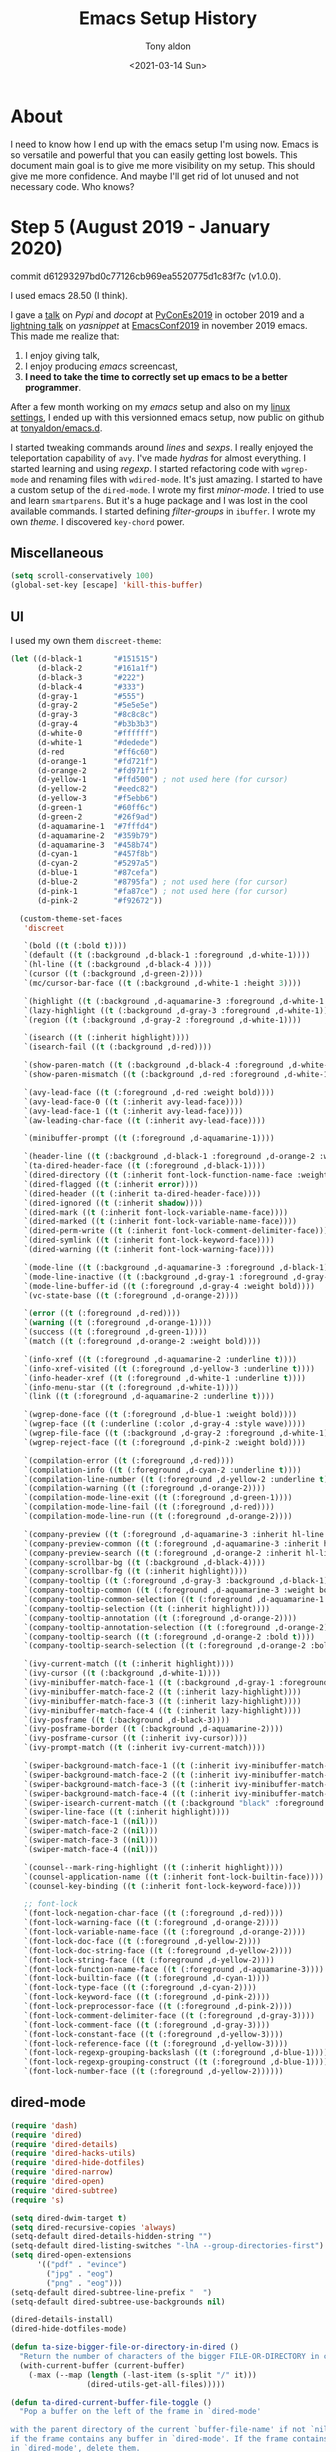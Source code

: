 #+TITLE: Emacs Setup History
#+AUTHOR: Tony aldon
#+DATE: <2021-03-14 Sun>

* About
I need to know how I end up with the emacs setup I'm using now.  Emacs
is so versatile and powerful that you can easily getting lost bowels.  This
document main goal is to give me more visibility on my setup.  This
should give me more confidence.  And maybe I'll get rid of lot unused
and not necessary code.  Who knows?
* Step 5 (August 2019 - January 2020)
commit d61293297bd0c77126cb969ea5520775d1c83f7c (v1.0.0).

I used emacs 28.50 (I think).

I gave a [[https://www.youtube.com/watch?v=utrTqWB_ncU][talk]] on /Pypi/ and /docopt/ at [[https://2019.es.pycon.org/][PyConEs2019]] in october 2019
and a [[https://www.youtube.com/watch?v=YDuqSwyZvlY][lightning talk]] on /yasnippet/ at [[https://emacsconf.org/2019/][EmacsConf2019]] in november 2019
emacs.  This made me realize that:
1. I enjoy giving talk,
2. I enjoy producing /emacs/ screencast,
3. *I need to take the time to correctly set up emacs to be a better
   programmer*.

After a few month working on my /emacs/ setup and also on my
[[https://github.com/tonyaldon/settings][linux settings]], I ended up with this versionned emacs setup, now
public on github at [[https://github.com/tonyaldon/emacs.d][tonyaldon/emacs.d]].

I started tweaking commands around /lines/ and /sexps/.  I really
enjoyed the teleportation capability of ~avy~.  I've made /hydras/
for almost everything.  I started learning and using /regexp/.  I
started refactoring code with ~wgrep-mode~ and renaming files with
~wdired-mode~.  It's just amazing.  I started to have a custom setup
of the ~dired-mode~.  I wrote my first /minor-mode/.  I tried to use
and learn ~smartparens~.  But it's a huge package and I was lost in
the cool available commands.  I started defining /filter-groups/ in
~ibuffer~.  I wrote my own /theme/.  I discovered ~key-chord~ power.

** Miscellaneous

#+BEGIN_SRC emacs-lisp
(setq scroll-conservatively 100)
(global-set-key [escape] 'kill-this-buffer)
#+END_SRC

** UI
I used my own them ~discreet-theme~:

#+BEGIN_SRC emacs-lisp
(let ((d-black-1       "#151515")
      (d-black-2       "#161a1f")
      (d-black-3       "#222")
      (d-black-4       "#333")
      (d-gray-1        "#555")
      (d-gray-2        "#5e5e5e")
      (d-gray-3        "#8c8c8c")
      (d-gray-4        "#b3b3b3")
      (d-white-0       "#ffffff")
      (d-white-1       "#dedede")
      (d-red           "#ff6c60")
      (d-orange-1      "#fd721f")
      (d-orange-2      "#fd971f")
      (d-yellow-1      "#ffd500") ; not used here (for cursor)
      (d-yellow-2      "#eedc82")
      (d-yellow-3      "#f5ebb6")
      (d-green-1       "#60ff6c")
      (d-green-2       "#26f9ad")
      (d-aquamarine-1  "#7fffd4")
      (d-aquamarine-2  "#359b79")
      (d-aquamarine-3  "#458b74")
      (d-cyan-1        "#457f8b")
      (d-cyan-2        "#5297a5")
      (d-blue-1        "#87cefa")
      (d-blue-2        "#8795fa") ; not used here (for cursor)
      (d-pink-1        "#fa87ce") ; not used here (for cursor)
      (d-pink-2        "#f92672"))

  (custom-theme-set-faces
   'discreet

   `(bold ((t (:bold t))))
   `(default ((t (:background ,d-black-1 :foreground ,d-white-1))))
   `(hl-line ((t (:background ,d-black-4 ))))
   `(cursor ((t (:background ,d-green-2))))
   `(mc/cursor-bar-face ((t (:background ,d-white-1 :height 3))))

   `(highlight ((t (:background ,d-aquamarine-3 :foreground ,d-white-1 :bold t))))
   `(lazy-highlight ((t (:background ,d-gray-3 :foreground ,d-white-1))))
   `(region ((t (:background ,d-gray-2 :foreground ,d-white-1))))

   `(isearch ((t (:inherit highlight))))
   `(isearch-fail ((t (:background ,d-red))))

   `(show-paren-match ((t (:background ,d-black-4 :foreground ,d-white-0 :underline t :weight ultra-bold))))
   `(show-paren-mismatch ((t (:background ,d-red :foreground ,d-white-1 :weight bold))))

   `(avy-lead-face ((t (:foreground ,d-red :weight bold))))
   `(avy-lead-face-0 ((t (:inherit avy-lead-face))))
   `(avy-lead-face-1 ((t (:inherit avy-lead-face))))
   `(aw-leading-char-face ((t (:inherit avy-lead-face))))

   `(minibuffer-prompt ((t (:foreground ,d-aquamarine-1))))

   `(header-line ((t (:background ,d-black-1 :foreground ,d-orange-2 :weight bold))))
   `(ta-dired-header-face ((t (:foreground ,d-black-1))))
   `(dired-directory ((t (:inherit font-lock-function-name-face :weight bold))))
   `(dired-flagged ((t (:inherit error))))
   `(dired-header ((t (:inherit ta-dired-header-face))))
   `(dired-ignored ((t (:inherit shadow))))
   `(dired-mark ((t (:inherit font-lock-variable-name-face))))
   `(dired-marked ((t (:inherit font-lock-variable-name-face))))
   `(dired-perm-write ((t (:inherit font-lock-comment-delimiter-face))))
   `(dired-symlink ((t (:inherit font-lock-keyword-face))))
   `(dired-warning ((t (:inherit font-lock-warning-face))))

   `(mode-line ((t (:background ,d-aquamarine-3 :foreground ,d-black-1))))
   `(mode-line-inactive ((t (:background ,d-gray-1 :foreground ,d-gray-3))))
   `(mode-line-buffer-id ((t (:foreground ,d-gray-4 :weight bold))))
   `(vc-state-base ((t (:foreground ,d-orange-2))))

   `(error ((t (:foreground ,d-red))))
   `(warning ((t (:foreground ,d-orange-1))))
   `(success ((t (:foreground ,d-green-1))))
   `(match ((t (:foreground ,d-orange-2 :weight bold))))

   `(info-xref ((t (:foreground ,d-aquamarine-2 :underline t))))
   `(info-xref-visited ((t (:foreground ,d-yellow-3 :underline t))))
   `(info-header-xref ((t (:foreground ,d-white-1 :underline t))))
   `(info-menu-star ((t (:foreground ,d-white-1))))
   `(link ((t (:foreground ,d-aquamarine-2 :underline t))))

   `(wgrep-done-face ((t (:foreground ,d-blue-1 :weight bold))))
   `(wgrep-face ((t (:underline (:color ,d-gray-4 :style wave)))))
   `(wgrep-file-face ((t (:background ,d-gray-2 :foreground ,d-white-1))))
   `(wgrep-reject-face ((t (:foreground ,d-pink-2 :weight bold))))

   `(compilation-error ((t (:foreground ,d-red))))
   `(compilation-info ((t (:foreground ,d-cyan-2 :underline t))))
   `(compilation-line-number ((t (:foreground ,d-yellow-2 :underline t))))
   `(compilation-warning ((t (:foreground ,d-orange-2))))
   `(compilation-mode-line-exit ((t (:foreground ,d-green-1))))
   `(compilation-mode-line-fail ((t (:foreground ,d-red))))
   `(compilation-mode-line-run ((t (:foreground ,d-orange-2))))

   `(company-preview ((t (:foreground ,d-aquamarine-3 :inherit hl-line :bold t))))
   `(company-preview-common ((t (:foreground ,d-aquamarine-3 :inherit hl-line :bold t))))
   `(company-preview-search ((t (:foreground ,d-orange-2 :inherit hl-line :bold t))))
   `(company-scrollbar-bg ((t (:background ,d-black-4))))
   `(company-scrollbar-fg ((t (:inherit highlight))))
   `(company-tooltip ((t (:foreground ,d-gray-3 :background ,d-black-1))))
   `(company-tooltip-common ((t (:foreground ,d-aquamarine-3 :weight bold))))
   `(company-tooltip-common-selection ((t (:foreground ,d-aquamarine-1 :weight bold))))
   `(company-tooltip-selection ((t (:inherit highlight))))
   `(company-tooltip-annotation ((t (:foreground ,d-orange-2))))
   `(company-tooltip-annotation-selection ((t (:foreground ,d-orange-2))))
   `(company-tooltip-search ((t (:foreground ,d-orange-2 :bold t))))
   `(company-tooltip-search-selection ((t (:foreground ,d-orange-2 :bold t))))

   `(ivy-current-match ((t (:inherit highlight))))
   `(ivy-cursor ((t (:background ,d-white-1))))
   `(ivy-minibuffer-match-face-1 ((t (:background ,d-gray-1 :foreground ,d-white-1))))
   `(ivy-minibuffer-match-face-2 ((t (:inherit lazy-highlight))))
   `(ivy-minibuffer-match-face-3 ((t (:inherit lazy-highlight))))
   `(ivy-minibuffer-match-face-4 ((t (:inherit lazy-highlight))))
   `(ivy-posframe ((t (:background ,d-black-3))))
   `(ivy-posframe-border ((t (:background ,d-aquamarine-2))))
   `(ivy-posframe-cursor ((t (:inherit ivy-cursor))))
   `(ivy-prompt-match ((t (:inherit ivy-current-match))))

   `(swiper-background-match-face-1 ((t (:inherit ivy-minibuffer-match-face-1))))
   `(swiper-background-match-face-2 ((t (:inherit ivy-minibuffer-match-face-2))))
   `(swiper-background-match-face-3 ((t (:inherit ivy-minibuffer-match-face-3))))
   `(swiper-background-match-face-4 ((t (:inherit ivy-minibuffer-match-face-4))))
   `(swiper-isearch-current-match ((t (:background "black" :foreground "white"))))
   `(swiper-line-face ((t (:inherit highlight))))
   `(swiper-match-face-1 ((nil)))
   `(swiper-match-face-2 ((nil)))
   `(swiper-match-face-3 ((nil)))
   `(swiper-match-face-4 ((nil)))

   `(counsel--mark-ring-highlight ((t (:inherit highlight))))
   `(counsel-application-name ((t (:inherit font-lock-builtin-face))))
   `(counsel-key-binding ((t (:inherit font-lock-keyword-face))))

   ;; font-lock
   `(font-lock-negation-char-face ((t (:foreground ,d-red))))
   `(font-lock-warning-face ((t (:foreground ,d-orange-2))))
   `(font-lock-variable-name-face ((t (:foreground ,d-orange-2))))
   `(font-lock-doc-face ((t (:foreground ,d-yellow-2))))
   `(font-lock-doc-string-face ((t (:foreground ,d-yellow-2))))
   `(font-lock-string-face ((t (:foreground ,d-yellow-2))))
   `(font-lock-function-name-face ((t (:foreground ,d-aquamarine-3))))
   `(font-lock-builtin-face ((t (:foreground ,d-cyan-1))))
   `(font-lock-type-face ((t (:foreground ,d-cyan-2))))
   `(font-lock-keyword-face ((t (:foreground ,d-pink-2))))
   `(font-lock-preprocessor-face ((t (:foreground ,d-pink-2))))
   `(font-lock-comment-delimiter-face ((t (:foreground ,d-gray-3))))
   `(font-lock-comment-face ((t (:foreground ,d-gray-3))))
   `(font-lock-constant-face ((t (:foreground ,d-yellow-3))))
   `(font-lock-reference-face ((t (:foreground ,d-yellow-3))))
   `(font-lock-regexp-grouping-backslash ((t (:foreground ,d-blue-1))))
   `(font-lock-regexp-grouping-construct ((t (:foreground ,d-blue-1))))
   `(font-lock-number-face ((t (:foreground ,d-yellow-2))))))
#+END_SRC

** dired-mode

#+BEGIN_SRC emacs-lisp
(require 'dash)
(require 'dired)
(require 'dired-details)
(require 'dired-hacks-utils)
(require 'dired-hide-dotfiles)
(require 'dired-narrow)
(require 'dired-open)
(require 'dired-subtree)
(require 's)

(setq dired-dwim-target t)
(setq dired-recursive-copies 'always)
(setq-default dired-details-hidden-string "")
(setq-default dired-listing-switches "-lhA --group-directories-first")
(setq dired-open-extensions
      '(("pdf" . "evince")
        ("jpg" . "eog")
        ("png" . "eog")))
(setq-default dired-subtree-line-prefix "  ")
(setq-default dired-subtree-use-backgrounds nil)

(dired-details-install)
(dired-hide-dotfiles-mode)

(defun ta-size-bigger-file-or-directory-in-dired ()
  "Return the number of characters of the bigger FILE-OR-DIRECTORY in current dired buffer."
  (with-current-buffer (current-buffer)
    (-max (--map (length (-last-item (s-split "/" it)))
                 (dired-utils-get-all-files)))))

(defun ta-dired-current-buffer-file-toggle ()
  "Pop a buffer on the left of the frame in `dired-mode'

with the parent directory of the current `buffer-file-name' if not `nil' and
if the frame contains any buffer in `dired-mode'. If the frame contains buffers
in `dired-mode', delete them.
"
  (interactive)
  ;; TODO: - check the case of buffer-file-name is nil
  ;; TODO: - check the case of the is only one buffer in dired-mode
  (setq current-window (car (avy-window-list)))
  (setq window-list (avy-window-list))
  (setq dired-buffer-into-frame-p nil)
  (while window-list
    (select-window (car window-list))
    (if (string-equal major-mode "dired-mode")
        (progn
          (setq dired-buffer-into-frame-p t)
          (delete-window)))
    (setq window-list (cdr window-list)))
  (if dired-buffer-into-frame-p
      nil
    (select-window current-window)
    (delete-other-windows)
    (let ((width (with-current-buffer
                     (dired-noselect (file-name-directory (buffer-file-name)))
                   (ta-size-bigger-file-or-directory-in-dired))))
      (split-window-right (+ 10 width))) ; 10 is arbitrary
    (dired (file-name-directory (buffer-file-name)))))

(define-minor-mode dired-header-line-mode
  "Show only the last two directories of the path to the current
directory that `dired-mode' is displaying."
  :init-value nil :group 'header-line :group 'dired
  (unless (derived-mode-p 'dired-mode)
    (error "You must be in dired-mode to use this command"))
  (if dired-header-line-mode
      (progn
        (setq path-len
              (length (s-split "/" (expand-file-name dired-directory))))
        (setq header-line-directories
              (car (last
                    (s-split-up-to "/"
                                   (expand-file-name dired-directory)
                                   (- path-len 3)))))
        (setq header-line-format (concat "..." header-line-directories)))
    (setq header-line-format  (default-value 'header-line-format))))

(defface ta-dired-header-face
  nil
  "Face for dired header, first line of buffer in `dired-mode'"
  :group 'dired)

(font-lock-add-keywords
 'dired-mode
 '(("\\(^.*:$\\)" . 'ta-dired-header-face)))

(font-lock-add-keywords
 'wdired-mode
 '(("\\(^.*:$\\)" . 'ta-dired-header-face)))

(add-hook 'dired-mode-hook (lambda () (dired-hide-details-mode 1)))
(add-hook 'dired-before-readin-hook 'dired-header-line-mode)

#+END_SRC
** hydra
*** hydra settings

#+BEGIN_SRC emacs-lisp
(setq-default hydra-hint-display-type  'message)
#+END_SRC

*** kmacro

#+BEGIN_SRC emacs-lisp
(defhydra hydra-kmacro
  (:pre (hydra-color-pre)
   :post (hydra-color-post)
   :hint nil)
  ("<next>" hydra-lines/body :color blue)
  ("<prior>" hydra-sp-reshape/body :color blue)
  ("." hydra-sp/body :color blue)
  ("s" kmacro-set-counter :color blue)
  ("r" kmacro-insert-counter)
  ("l" kmacro-end-or-call-macro)
  ("<up>" kmacro-cycle-ring-previous :color blue)
  ("<down>" kmacro-cycle-ring-next :color blue)
  ("n" kmacro-name-last-macro :color blue)
  ("b" kmacro-bind-to-key :color blue)
  ("e" kmacro-edit-macro :color blue)
  ("M--" undo)
  ("q" nil))
#+END_SRC

*** lines

#+BEGIN_SRC emacs-lisp
(defhydra hydra-lines
  (:pre (hydra-color-pre-lines)
   :post (progn (hydra-color-post) (hydra-lines-active))
   :hint nil)
  ("<prior>" hydra-sp-reshape/body :color blue)
  ("." hydra-sp/body :color blue)
  ("j" hydra-org/body :color blue)
  ("m" hydra-scrolling/body :color blue)
  ;; ---
  (";" ta-comment-line)
  ("DEL" delete-backward-char)
  (">" set-mark-command)
  ("t" exchange-point-and-mark)
  ;; action on line(s)
  (":" ta-avy-mark-region)
  ("c" avy-copy-line)
  ("@" avy-kill-whole-line)
  ("C" avy-copy-region)
  ("%" avy-kill-region)
  ("!" flush-lines)
  ("?" keep-lines)
  ;; current line
  ("/" ta-mark-current-line)
  ("k" kill-line)
  ("l" (kill-line 0))
  ("x" ta-kill-whole-line)
  ("w" ta-kill-ring-save-current-line :color blue)
  ("y" ta-copy-current-line-yank-below)
  ("r" join-line)
  ("o" open-line)
  ("'" delete-blank-lines)
  ("," delete-horizontal-space)
  ;; to insert text
  ("u" ta-above-new-indent :color blue)
  ("]" ta-below-new-indent :color blue)
  ("_" ta-add-space :color blue)
  ;; quick motions
  ("n" next-logical-line)
  ("p" previous-logical-line)
  ("f" forward-char)
  ("b" backward-char)
  ("M-f" forward-word)
  ("M-b" backward-word)
  ("M-e" forward-paragraph)
  ("M-a" backward-paragraph)
  ("i" back-to-indentation)
  ("a" move-beginning-of-line)
  ("e" move-end-of-line)
  ;; drag stuff
  ("d" drag-stuff-up)
  ("s" drag-stuff-down)
  ;; clean/undo/nil
  ("g" cleanup-buffer)
  ("M--" undo)
  ("q" nil))
#+END_SRC

*** org-mode
At that time, I didn't know about ~org-speed-commands~.

#+BEGIN_SRC emacs-lisp
(defhydra hydra-org
  (:pre (hydra-color-pre-org)
   :post (hydra-color-post)
   :hint nil)
  ("<prior>" hydra-sp-reshape/body :color blue)
  ("<next>" hydra-lines/body :color blue)
  ("." hydra-sp/body :color blue)
  ("j" hydra-org/body :color blue)
  ("m" hydra-scrolling/body :color blue)
  ;; ---
  ("M-l" org-mark-ring-goto)
  ("c" org-copy-subtree)
  ("k" org-kill-line)
  ("p" outline-previous-visible-heading)
  ("n" outline-next-visible-heading)
  ("b" org-backward-heading-same-level)
  ("f" org-forward-heading-same-level)
  ("Y" outline-up-heading)
  ("u" org-down-element)
  ("y" org-up-element)
  ;; ("c RET" org-insert-heading-after-current)
  ("RET" org-meta-return :color blue)
  ("i" org-ctrl-c-minus)
  ("*" org-ctrl-c-star)
  (">" org-metaright)
  ("<" org-metaleft)
  (")" org-shiftmetaright)
  ("(" org-shiftmetaleft)
  ("<up>" org-shiftmetaup)
  ("<down>" org-shiftmetadown)
  ("d" org-shiftup)
  ("s" org-shiftdown)
  ("^" org-sort)
  ("[" org-narrow-to-subtree)
  ("]" widen)
  ("<tab>" org-cycle)
  ("o" org-open-at-point)
  ("q" nil))
#+END_SRC

*** scrolling

#+BEGIN_SRC emacs-lisp
(defhydra hydra-scrolling
  (:pre (hydra-color-pre-scrolling)
   :post (hydra-color-post)
   :hint nil)
  ("<prior>" hydra-sp-reshape/body :color blue)
  ("<next>" hydra-lines/body :color blue)
  ("." hydra-sp/body :color blue)
  ("j" hydra-org/body :color blue)
  ;; ---
  ("<" beginning-of-buffer)
  (">" end-of-buffer)
  ("<backspace>" scroll-down-command)
  ("SPC" scroll-up-command)
  ("p" ta-scroll-down-line)
  ("n" ta-scroll-up-line)
  ("f" scroll-left)
  ("b" scroll-right)
  ;; ---
  ("u" recenter-top-bottom)
  ("a" move-to-window-line-top-bottom)
  ;; ---
  ("e" scroll-other-window)
  ("i" scroll-other-window-down)
  ("o" ta-scroll-other-window-line)
  ("x" ta-scroll-other-window-down-line)
  ("q" nil))
#+END_SRC

*** smartparens

#+BEGIN_SRC emacs-lisp
(defhydra hydra-sp
  (:pre (hydra-color-pre-sp)
   :post (hydra-color-post)
   :hint nil)
  ("<prior>" hydra-sp-reshape/body :color blue)
  ("<next>" hydra-lines/body :color blue)
  ("j" hydra-org/body :color blue)
  ("m" hydra-scrolling/body :color blue)
  ;; ---
  ("S" smartparens-global-strict-mode :color blue)
  ;; ---
  ("}" set-mark-command)
  ("t" exchange-point-and-mark)
  ("r" join-line)
  ;; ---
  ("k" sp-kill-whole-line)
  ("," sp-kill-sexp)
  ("DEL" sp-backward-kill-sexp)
  ("c" sp-copy-sexp)
  ("@" sp-backward-copy-sexp)
  (";" sp-comment)
  ("N" sp-narrow-to-sexp)
  ;; sp-motion
  (">" sp-beginning-of-next-sexp)
  ("<" sp-beginning-of-previous-sexp)
  ("f" sp-forward-sexp)
  ("b" sp-backward-sexp)
  ("n" sp-next-sexp)
  ("p" sp-previous-sexp)
  ("u" sp-down-sexp)
  ("i" sp-up-sexp)
  ("y" sp-backward-up-sexp)
  ("x" sp-backward-down-sexp)
  ("a" sp-beginning-of-sexp)
  ("e" sp-end-of-sexp)
  ;; to insert text
  ("_" ta-add-space :color blue)
  ;; ---
  ("$" sp-show-enclosing-pair)
  ("{" sp-wrap-curly)
  ("(" sp-wrap-round)
  ("[" sp-wrap-square)
  ("/" sp-rewrap-sexp)
  ("s" sp-swap-enclosing-sexp)
  ;; ---
  ("g" cleanup-buffer)
  ("M--" undo)
  ("q" nil))

(defhydra hydra-sp-reshape
  (:pre (hydra-color-pre-sp-reshape)
   :post (hydra-color-post)
   :hint nil)
  ("<next>" hydra-lines/body :color blue)
  ("." hydra-sp/body :color blue)
  ("j" hydra-org/body :color blue)
  ("m" hydra-scrolling/body :color blue)
  ;; ---
  ("k" sp-kill-whole-line)
  ("," sp-kill-sexp)
  ("DEL" sp-backward-kill-sexp)
  ("c" ta-avy-copy-sexp :color blue)
  ("@" ta-avy-kill-sexp :color blue)
  (";" sp-comment)
  ("N" sp-narrow-to-sexp)
  ;; ---
  ("a" sp-absorb-sexp)
  ("i" sp-change-inner :color blue)
  ("/" sp-change-enclosing :color blue)
  ("e" sp-emit-sexp)
  ;; ---
  ("%" sp-convolute-sexp)
  ;; ---
  ("d" ta-drag-sexp-to-left)
  ("s" ta-drag-sexp-to-right)
  ;; ---
  ("f" sp-forward-slurp-sexp)
  ("b" sp-backward-slurp-sexp)
  (")" sp-forward-barf-sexp)
  ("(" sp-backward-barf-sexp)
  ("p" sp-add-to-previous-sexp)
  ("n" sp-add-to-next-sexp)
  ;; ---
  (":" sp-split-sexp)
  ("'" sp-join-sexp)
  ;; ---
  ("[" sp-splice-sexp-killing-backward)
  ("]" sp-splice-sexp-killing-forward)
  ("u" sp-splice-sexp :color blue)
  ("r" sp-raise-sexp)
  ;; ---
  ("g" cleanup-buffer)
  ("M--" undo)
  ("q" nil))
#+END_SRC

*** toggle write mode

#+BEGIN_SRC emacs-lisp
(defhydra hydra-toggle
  (:pre (hydra-color-pre)
   :post (hydra-color-post)
   :hint nil)
  ("n" ta-toggle-write-mode :color blue)
  ("i" ta-w-abort-changes :color blue)
  ("e" ta-w-exit :color blue)
  ("f" ta-w-finish-edit :color blue)
  ("M--" undo)
  ("q" nil))
#+END_SRC

** External cli
- I used [[https://github.com/flycheck/flycheck][flycheck]] with [[https://www.pylint.org/][pylint]] cli for python syntax checking.
- I used [[https://github.com/company-mode/company-mode][company-mode]] with [[https://github.com/ternjs/tern][tern]] cli javascript analyzer.
** Discarded Packages (in the setup)
I replaced [[https://github.com/winterTTr/ace-jump-mode][ace-jump-mode]] by [[https://github.com/abo-abo/avy][avy]] (I think it was to be consistent with
[[https://github.com/abo-abo/ace-window][ace-window]]).  I replace ~shell~ by ~term~.

| packages/modes  | links         |
|-----------------+---------------|
| ~shell~         | built-in      |
| ~ace-jump-mode~ | [[https://github.com/winterTTr/ace-jump-mode][ace-jump-mode]] |

** New Packages (in the setup)
| packages/modes            | links          |
|---------------------------+----------------|
| ~eldoc-mode~              | built-in       |
| ~term~                    | built-in       |
| ~save-place-mode~         | built-in       |
| ~global-auto-revert-mode~ | built-in       |
| ~eterm-256color~          | [[https://github.com/dieggsy/eterm-256color][eterm-256color]] |
| ~minimap~                 | [[https://github.com/dengste/minimap][minimap]]        |
| ~wgrep~                   | [[https://github.com/mhayashi1120/Emacs-wgrep][wgrep]]          |
| ~moody~                   | [[https://github.com/tarsius/moody][moody]]          |
| ~minions~                 | [[https://github.com/tarsius/minions][minions]]        |
| ~company-tern~            | [[https://github.com/kevinushey/company-tern][company-tern]]   |
| ~anaconda-mode~           | [[https://github.com/pythonic-emacs/anaconda-mode][anaconda-mode]]  |
| ~flycheck~                | [[https://github.com/flycheck/flycheck][flycheck]]       |
| ~ivy-posframe~            | [[https://github.com/tumashu/ivy-posframe][ivy-posframe]]   |
| ~key-chord~               | [[https://github.com/emacsorphanage/key-chord][key-chord]]      |
| ~drag-stuff~              | [[https://github.com/rejeep/drag-stuff.el][drag-stuff]]     |
** New commands (in the setup)
| commands              | packages |
|-----------------------+----------|
| ert                   | built-in |
| eval-defun            | built-in |
| eval-last-sexp        | built-in |
| kill-this-buffer      | built-in |
| narrow-to-defun       | built-in |
| narrow-to-region      | built-in |
| next-buffer           | built-in |
| previous-buffer       | built-in |
| rgrep                 | built-in |
| widen                 | built-in |
| avy-goto-line         | [[https://github.com/abo-abo/avy][avy]]      |
| avy-goto-word-1       | [[https://github.com/abo-abo/avy][avy]]      |
| ivy-occur             | [[https://github.com/abo-abo/swiper][ivy]]      |
| swiper-thing-at-point | [[https://github.com/abo-abo/swiper][ivy]]      |
** Custom commands
*** Marking things

#+BEGIN_SRC emacs-lisp
(defun ta-pop-local-mark-ring ()
  (interactive)
  (set-mark-command t))

(defun ta--point-at-beginnig-sp-sexp-p ()
  "Return non-nil if `point' is at the beginning of a sp-sexp

and :op non empty. See `sp-get-thing'."
  (let ((ok (sp-get-thing)))
    (when ok
      (when (and (eq (point) (sp-get ok :beg))
                 (not (string-empty-p (sp-get ok :op))))
        (point)))))

(defun ta--mark-sexp-at-point ()
  "Mark the `sexp' at point."
  (let ((sexp-beg (beginning-of-thing 'sexp))
        (sexp-end (end-of-thing 'sexp)))
    (goto-char sexp-end)
    (set-mark sexp-end)
    (goto-char sexp-beg)))

(defun ta-mark-sexp-at-point ()
  "Mark the `sexp' at point. See `sexp-at-point' and `sp-mark-sexp'."
  (interactive)
  (if (or (ta--point-at-beginnig-sp-sexp-p)
          (eq (following-char) ?<))
      (sp-mark-sexp)
    (if (eq (preceding-char) ?\")
        (progn
          (sp-backward-sexp)
          (sp-mark-sexp))
      (if (and (memq (following-char) '(32 ?\) ?\] ?\} ?>))
               (looking-back "[[:alnum:]]" 1))
          (backward-char 1))
      (ta--mark-sexp-at-point))))

(defun ta-point-in-string-p (pt)
  "Returns t if PT is in a string"
  (eq 'string (syntax-ppss-context (syntax-ppss pt))))

(defun ta-goto-begining-of-string (pt)
  "Go to begining of the string if PT is inside a string.
Return nil if PT isn't inside a string. See the function `ta-point-in-string-p'"
  (if (ta-point-in-string-p pt)
      (goto-char (nth 8 (syntax-ppss pt)))
    nil))

(defun ta-mark-inside-pairs ()
  "An other way to do `er/mark-inside-pairs' but work for sgml-tag too."
  (interactive)
  (ta-goto-begining-of-string (point))
  (sp-backward-up-sexp)
  (sp-mark-sexp)
  (sp-down-sexp)
  (exchange-point-and-mark)
  (sp-backward-down-sexp)
  (exchange-point-and-mark))
#+END_SRC

*** Miscellaneous

#+BEGIN_SRC emacs-lisp
(defun rename-current-buffer-file ()
  "Renames current buffer and file it is visiting.

see: http://github.com/magnars"
  (interactive)
  (let ((name (buffer-name))
        (filename (buffer-file-name)))
    (if (not (and filename (file-exists-p filename)))
        (error "Buffer '%s' is not visiting a file!" name)
      (let ((new-name (read-file-name "New name: " filename)))
        (if (get-buffer new-name)
            (error "A buffer named '%s' already exists!" new-name)
          (rename-file filename new-name 1)
          (rename-buffer new-name)
          (set-visited-file-name new-name)
          (set-buffer-modified-p nil)
          (message "File '%s' successfully renamed to '%s'"
                   name (file-name-nondirectory new-name)))))))

(defun ta-number-lines-whole-buffer ()
  "Number of lines in the whole buffer.
Printed in the message area"
  (interactive)
  (message "Buffer's number of lines: %s"
           (int-to-string (count-lines (point-min) (point-max)))))

(defun ta-unfill-paragraph ()
  "Transform a paragraph into a single line."
  (interactive)
  (let ((fill-column (point-max)))
    (fill-paragraph nil t)))
#+END_SRC

*** Operation related to lines

#+BEGIN_SRC emacs-lisp
(defun ta-mark-current-line ()
  "Mark the current line."
  (interactive)
  (end-of-line)
  (set-mark (point))
  (beginning-of-line))

(defun ta-copy-current-line-yank-below ()
  "copy current line and yank it to the next line.
Cursor doesn't move."
  (interactive)
  (setq init-point (point))
  (save-excursion
    (beginning-of-line)
    (setq beg-point (point))
    (end-of-line)
    (setq end-point (point))
    (setq line-text (delete-and-extract-region end-point beg-point))
    (insert line-text)
    (newline)
    (insert line-text))
  (goto-char init-point))

(defun ta-kill-ring-save-current-line ()
  "Save the current line as if killed, but don't kill it."
  (interactive)
  (setq init-point (point))
  (save-excursion
    (beginning-of-line)
    (setq beg-point (point))
    (end-of-line)
    (setq end-point (point))
    (copy-region-as-kill beg-point end-point))
  (goto-char init-point))

(defun ta-comment-line ()
  (interactive)
  (save-excursion
    (beginning-of-line)
    (let ((beg (point)))
      (end-of-line)
      (setq end (point))
      (comment-or-uncomment-region beg end))))

(defun ta-above-new-indent ()
  "In the current line, back to indent then split line as `split-line'"
  (interactive)
  (back-to-indentation)
  (split-line))

(defun ta-below-new-indent ()
  "Do `end-of-visual-line' then `newline-and-indent'"
  (interactive)
  (end-of-line)
  (newline-and-indent))

(defun ta-add-space ()
  "Add space at point without moving."
  (interactive)
  (insert " ")
  (goto-char (- (point) 1)))

(defun ta-avy-mark-region (arg)
  "Select two lines and mark the region between them"
  (interactive "P")
  (avy-with avy-kill-ring-save-region
    (let* ((beg (save-selected-window
                  (list (avy--line arg) (selected-window))))
           (end (list (avy--line arg) (selected-window))))
      (cond
       ((not (numberp (car beg)))
        (user-error "Fail to select the beginning of region"))
       ((not (numberp (car end)))
        (user-error "Fail to select the end of region"))
       ((not (equal (cdr beg) (cdr end)))
        (user-error "Selected points are not in the same window"))
       ((< (car beg) (car end))
        (set-mark (car beg))
        (goto-char (car end))
        (end-of-line))
       (t
        (set-mark (car beg))
        (goto-char (car end))
        (exchange-point-and-mark)
        (end-of-line))))))

(defun ta-kill-whole-line ()
  "Kill the whole current line.

Preserve the column position of the cursor."
  (interactive)
  (let ((column-position (current-column)))
    (kill-whole-line)
    (move-to-column column-position)))
#+END_SRC

*** Operation related to sexp

#+BEGIN_SRC emacs-lisp
(defun ta-drag-sexp-to-left ()
  "Drag next sexp to the left of the previous sexp.

Work as I want with `sp-navigate-interactive-always-progress-point'
set to non-nil value."
  (interactive)
  (sp-forward-sexp)
  (sp-backward-sexp)
  (sp-transpose-sexp)
  (sp-backward-sexp 2))

(defun ta-drag-sexp-to-right ()
  "Drag next sexp to the left of the previous sexp.

Work as I want with `sp-navigate-interactive-always-progress-point'
set to non-nil value."
  (interactive)
  (sp-forward-sexp)
  (sp-transpose-sexp)
  (sp-backward-sexp))

(defun ta-avy-copy-sexp ()
  "Copy a selected sexp at the current point"
  (interactive)
  (let ((initial-window (selected-window)))
    (save-excursion
      (call-interactively 'avy-goto-char)
      (sp-copy-sexp))
    (select-window initial-window)
    (yank)))

(defun ta-avy-kill-sexp ()
  "Kill a selected sexp and save it in the kill ring"
  (interactive)
  (let ((initial-window (selected-window)))
    (save-excursion
      (call-interactively 'avy-goto-char)
      (sp-kill-sexp))
    (select-window initial-window)))
#+END_SRC

*** Scrolling

#+BEGIN_SRC emacs-lisp
(defun ta-scroll-down-line ()
  "Scroll down of one line"
  (interactive)
  (scroll-up-line -1))

(defun ta-scroll-up-line ()
  "Scroll up of one line"
  (interactive)
  (scroll-up-line))

(defun ta-scroll-other-window-line ()
  "Scroll up of one line in other window. See `scroll-other-window'"
  (interactive)
  (scroll-other-window 1))

(defun ta-scroll-other-window-down-line ()
  "Scroll up of one line in other window. See `scroll-other-window'"
  (interactive)
  (scroll-other-window-down 1))
#+END_SRC

*** Windows

#+BEGIN_SRC emacs-lisp
(defun ta-drag-window-left ()
  "Drag current window one window to the left."
  (interactive)
  (aw-swap-window (window-in-direction 'left)))

(defun ta-drag-window-right ()
  "Drag current window one window to the right."
  (interactive)
  (aw-swap-window (window-in-direction 'right)))

(defun ta-drag-window-above ()
  "Drag current window one window to the above."
  (interactive)
  (aw-swap-window (window-in-direction 'above)))

(defun ta-drag-window-below ()
  "Drag current window one window to the below."
  (interactive)
  (aw-swap-window (window-in-direction 'below)))

(defun ta-split-window-right ()
  "Chain `split-window-right' and `windmove-right'."
  (interactive)
  (split-window-right)
  (windmove-right))

(defun ta-split-window-down ()
  "Chain `split-window-below' and `windmove-down'."
  (interactive)
  (split-window-below)
  (windmove-down))
#+END_SRC

*** Toggle Write mode

#+BEGIN_SRC emacs-lisp
(defun ta-toggle-write-mode ()
  "Toggle to the Writable variant of the current mode.

Call command `dired-toggle-read-only' if `major-mode' is equal
`dired-mode' and call command `wgrep-change-to-wgrep-mode' if
`major-mode' is equal to `grep-mode'."
  (interactive)
  (cond ((string-equal major-mode "dired-mode")
         (call-interactively 'dired-toggle-read-only))
        ((memq major-mode '(grep-mode ivy-occur-grep-mode))
         (call-interactively 'wgrep-change-to-wgrep-mode))
        (t (message "You have to be in either in `dired-mode' or
`grep-mode' to execute this command"))))

(defun ta-w-abort-changes ()
  "Abort changes and return to the appropiate mode.

Call command `wdired-abort-changes' if `major-mode' is
`wdired-mode' and call command `wgrep-abort-changes' if
`major-mode' is `grep-mode'."
  (interactive)
  (cond ((string-equal major-mode "wdired-mode")
         (call-interactively 'wdired-abort-changes))
        ((memq major-mode '(grep-mode ivy-occur-grep-mode))
         (call-interactively 'wgrep-abort-changes))
        (t (message "You have to be in either in `wdired-mode' or
`grep-mode' to execute this command"))))

(defun ta-w-exit ()
  "Exit writable mode and return to the appropiate mode.

Call command `wdired-exit' if `major-mode' is
`wdired-mode' and call command `wgrep-exit' if
`major-mode' is `grep-mode'."
  (interactive)
  (cond ((string-equal major-mode "wdired-mode")
         (call-interactively 'wdired-exit))
        ((memq major-mode '(grep-mode ivy-occur-grep-mode))
         (call-interactively 'wgrep-exit))
        (t (message "You have to be in either in `wdired-mode' or
`grep-mode' to execute this command"))))

(defun ta-w-finish-edit ()
  "Abort changes and return to the appropiate mode.

Call command `wdired-finish-edit' if `major-mode' is
`wdired-mode' and call command `wgrep-finish-edit' if
`major-mode' is `grep-mode'."
  (interactive)
  (cond ((string-equal major-mode "wdired-mode")
         (call-interactively 'wdired-finish-edit))
        ((memq major-mode '(grep-mode ivy-occur-grep-mode))
         (call-interactively 'wgrep-finish-edit))
        (t (message "You have to be in either in `wdired-mode' or
`grep-mode' to execute this command"))))

(defhydra hydra-toggle
  (:pre (hydra-color-pre)
   :post (hydra-color-post)
   :hint nil)
  ("n" ta-toggle-write-mode :color blue)
  ("i" ta-w-abort-changes :color blue)
  ("e" ta-w-exit :color blue)
  ("f" ta-w-finish-edit :color blue)
  ;; ---
  ("M--" undo)
  ("q" nil))
#+END_SRC

** advices

#+BEGIN_SRC emacs-lisp
(defadvice back-to-indentation (before back-to-indentation-advice activate)
  (if (not mark-active) (push-mark)))

(defadvice move-beginning-of-line (before move-beginning-of-line-advice activate)
  (if (not mark-active) (push-mark)))

(defadvice move-end-of-line (before move-end-of-line-advice activate)
  (if (not mark-active) (push-mark)))

(defadvice hydra-lines/body (before hydra-lines-advice activate)
  (hydra-lines-active))

(defadvice ta-avy-mark-region (after ta-avy-mark-region-advice activate)
  (if hydra-lines-active nil
    (hydra-lines/body)))
#+END_SRC

** Custom minor modes

#+BEGIN_SRC emacs-lisp
(define-minor-mode dired-header-line-mode
  "Show only the last two directories of the path to the current
directory that `dired-mode' is displaying."
  :init-value nil :group 'header-line :group 'dired
  (unless (derived-mode-p 'dired-mode)
    (error "You must be in dired-mode to use this command"))
  (if dired-header-line-mode
      (progn
        (setq path-len
              (length (s-split "/" (expand-file-name dired-directory))))
        (setq header-line-directories
              (car (last
                    (s-split-up-to "/"
                                   (expand-file-name dired-directory)
                                   (- path-len 3)))))
        (setq header-line-format (concat "..." header-line-directories)))
    (setq header-line-format  (default-value 'header-line-format))))
#+END_SRC

** emacs-lisp
To write my own ~emacs~ commands, I started using the following
~variables~, ~functions~, ~macros~ and ~special forms~.
*** variables
- ~fill-column~
- ~major-mode~
- ~mark-active~
- ~this-command~
*** special forms
- ~and~
- ~if~
- ~let*~
- ~or~
- ~progn~
- ~save-excursion~
- ~while~
*** macros
- ~defadvice~
- ~defface~
- ~lambda~
- ~save-selected-window~
- ~unless~
- ~with-current-buffer~
*** functions
**** from [[https://github.com/abo-abo/ace-window][ace-window]]
- ~aw-swap-window~
**** from [[https://github.com/abo-abo/avy][avy]]
- ~avy-kill-ring-save-region~
- ~avy-window-list~
- ~avy-with~
**** from [[https://github.com/magnars/dash.el][dash]]
- ~--map~
- ~-last-item~
- ~-max~
**** from [[https://github.com/Fuco1/dired-hacks#dired-hacks-utils][dired-hacks-utils]]
- ~dired-utils-get-all-files~
**** from [[https://github.com/magnars/s.el][s]]
- ~s-capitalize~
- ~s-collapse-whitespace~
- ~s-concat~
- ~s-dashed-words~
- ~s-downcase~
- ~s-lower-camel-case~
- ~s-snake-case~
- ~s-split~
- ~s-split~
- ~s-titleize~
- ~s-titleize~
- ~s-upcase~
- ~s-upper-camel-case~
- ~s-wrap~
**** from [[https://github.com/Fuco1/smartparens][smartparens]]
- ~sp-backward-down-sexp~
- ~sp-backward-sexp~
- ~sp-backward-up-sexp~
- ~sp-down-sexp~
- ~sp-get-thing~
- ~sp-mark-sexp~
- ~sp-mark-sexp~
- ~sp-mark-sexp~
**** built-in
- ~adaptive-wrap-prefix-mode~
- ~add-hook~
- ~add-to-list~
- ~back-to-indentation~
- ~backward-char~
- ~beginning-of-line~
- ~beginning-of-thing~
- ~boundp~
- ~buffer-file-name~
- ~buffer-name~
- ~buffer-substring~
- ~call-interactively~
- ~comment-or-uncomment-region~
- ~copy-region-as-kill~
- ~count-lines~
- ~current-buffer~
- ~current-column~
- ~deactivate-mark~
- ~delete-and-extract-region~
- ~delete-region~
- ~delete-trailing-whitespace~
- ~describe-function~
- ~describe-variable~
- ~dired-noselect~
- ~end-of-thing~
- ~enlarge-window-horizontally~
- ~eq~
- ~exchange-point-and-mark~
- ~fboundp~
- ~file-exists-p~
- ~file-name-nondirectory~
- ~fill-paragraph~
- ~following-char~
- ~font-lock-add-keywords~
- ~get-buffer~
- ~goto-char~
- ~indent-region~
- ~insert~
- ~int-to-string~
- ~kill-whole-line~
- ~length~
- ~looking-back~
- ~make-local-variable~
- ~make-variable-buffer-local~
- ~memq~
- ~move-to-column~
- ~newline~
- ~newline-and-indent~
- ~nth~
- ~numberp~
- ~org-cycle-internal-global~
- ~plist-get~
- ~point~
- ~preceding-char~
- ~push-mark~
- ~re-search-backward~
- ~re-search-forward~
- ~read-file-name~
- ~read-string~
- ~rename-buffer~
- ~rename-file~
- ~scroll-other-window~
- ~scroll-other-window-down~
- ~scroll-up-line~
- ~scroll-up-line~
- ~select-window~
- ~selected-window~
- ~set~
- ~set-buffer-modified-p~
- ~set-mark~
- ~set-visited-file-name~
- ~split-line~
- ~string-empty-p~
- ~string-equal~
- ~symbol-at-point~
- ~syntax-ppss~
- ~syntax-ppss-context~
- ~untabify~
- ~use-region-p~
- ~window-in-direction~
* Step 4 (Jun 2019)
commit 17f3a62a100eaa3b99938248d942007651038b76 (private repository).

I switched my general completion framework from ~ido~ to ~ivy~.  I
discoverd the ~windmove~ built-in package.

** Miscellaneous

#+BEGIN_SRC emacs-lisp
(winner-mode t)
#+END_SRC

** Completion framework
I used [[https://github.com/abo-abo/swiper][ivy]] as general completion framework and [[https://github.com/company-mode/company-mode][company-mode]] as code
completion.
** hydra
I had an hydra command to deal with windows and another to deal with
multiple-cursors.

*** windows

#+BEGIN_SRC emacs-lisp
(defhydra hydra-window-size ()
  ("b" shrink-window-horizontally "shrink h")
  ("f" enlarge-window-horizontally "enlarge h")
  ("p" enlarge-window "shrink v")
  ("n" shrink-window "enlarge v")
  ("q" nil))

(defhydra hydra-window (:color red)
  "window"
  ("c" ta/modify-ui-writing-code "code")
  ("s" ta/modify-ui-shell-window-below "shell")
  ("b" windmove-left)
  ("f" windmove-right)
  ("p" windmove-up)
  ("n" windmove-down)
  ("r" (lambda ()
         (interactive) (split-window-right) (windmove-right)) "right")
  ("d" (lambda ()
         (interactive) (split-window-below) (windmove-down)) "down")
  ("t" transpose-frame "'" :exit t)
  ("o" delete-other-windows "one" :exit t)
  ("TAB" ace-window "ace")
  ("." ace-delete-window "del")
  ("(" ido-switch-buffer "buf")
  (")" ido-find-files "file")
  ("q" nil "cancel")
  ("u" (progn (winner-undo) (setq this-command 'winner-undo)) "undo")
  ("x" make-frame)
  ("w" hydra-window-size/body :color blue)
  ("i" text-scale-adjust :color blue))
#+END_SRC

*** multiple-cursors

#+BEGIN_SRC emacs-lisp
(defhydra hydra-mutiple-cursors ()
  ("p" mc/mark-previous-like-this)
  ("n" mc/mark-next-like-this)
  ("b" mc/mark-previous-like-this-word)
  ("f" mc/mark-next-like-this-word)
  ("mouse-1" mc/add-cursor-on-click)
  ("t" mc/mark-sgml-tag-pair)
  ("q" nil "quit"))
#+END_SRC

** Discarded Packages (in the setup)
I replaced ~ido~ by [[https://github.com/abo-abo/swiper][ivy]] (I wanted vertical layout for completion).

| packages/modes | links    |
|----------------+----------|
| ~ido~          | built-in |
** New Packages (in the setup)
| packages/modes    | links           |
|-------------------+-----------------|
| ~windmove~        | built-in        |
| ~winner-mode~     | built-in        |
| ~transpose-frame~ | [[https://github.com/emacsorphanage/transpose-frame][transpose-frame]] |
** New commands (in the setup)
| commands                 | packages         |
|--------------------------+------------------|
| ~windmove-left~          | built-in         |
| ~windmove-right~         | built-in         |
| ~windmove-up~            | built-in         |
| ~windmove-down~          | built-in         |
| ~emmet-expand-line~      | [[https://github.com/smihica/emmet-mode][emmet-mode]]       |
| ~emmet-prev-edit-point~  | [[https://github.com/smihica/emmet-mode][emmet-mode]]       |
| ~emmet-next-edit-point~  | [[https://github.com/smihica/emmet-mode][emmet-mode]]       |
| ~swiper~                 | [[https://github.com/abo-abo/swiper][swiper]]           |
| ~mc/add-cursor-on-click~ | [[https://github.com/magnars/multiple-cursors.el][multiple-cursors]] |
| ~er/mark-inside-pairs~   | [[https://github.com/magnars/multiple-cursors.el][multiple-cursors]] |
| ~er/mark-inside-quotes~  | [[https://github.com/magnars/multiple-cursors.el][multiple-cursors]] |
** emacs-lisp
To write my own ~emacs~ commands, I started using the following
~variables~, ~functions~, ~macros~ and ~special forms~.
*** special forms
- ~progn~
*** functions
- ~define-key~
- ~eval-after-load~
- ~global-set-key~
- ~kbd~
* Step 3 (April 2019 - May 2019)
commit f620c12e73629412dfa06623b5b9c318515bc9b8 (private repository).

I used ~emacs 24.5~.

So far I've been using default bindings for almost any commands and
speficically for movements ~C-b~, ~C-f~, ~C-p~, ~C-n~, ~C-a~, ~C-e~.
But at this moment, it started *hurting me*.  I felt pain in the /hands/
and /fingers/.  I found a solution with [[https://github.com/abo-abo/hydra][hydra]].  I defined an ~hydra~
that contain the basic movements.  This alleviated my pain and changed
completly my way of using emacs.

From that moment, I stopped relying on the default key bindings and
always asking myself if I can find betters key bindings.  It leads to
exotic re-bindings that are not so easy to reconcile with some complete
and complex packages like ~magit~.  But in the long term, it seems to be a
good bet for me.

** Miscellaneous

#+BEGIN_SRC emacs-lisp
(pending-delete-mode t)
(setq-default truncate-lines t)
#+END_SRC

** Completion framework
I used ~ido~ as general completion framework and [[https://github.com/company-mode/company-mode][company-mode]] as code
completion.
** hydra
I had an hydra command for basic movements and another for sexp
operations.

I started using different cursor colors according to the /emacs
operation/ I perform.  This gives me an quick insight of the commands
I can perform without having to search the information neither in the
~mode-line~ nor in the ~echo-area~.

#+BEGIN_SRC emacs-lisp
(defun hydra-basics/pre ()
  (set-cursor-color "#ccc7c7"))

(defun hydra-basics/post ()
  (set-cursor-color "SteelBlue"))

(defhydra hydra-basics (:pre hydra-basics/pre :post hydra-basics/post)
  "emacs basics"
  ("f" forward-char)
  ("b" backward-char)
  ("n" next-line)
  ("p" previous-line)
  ("m" set-mark-command "mark")
  ("a" move-beginning-of-line "beg")
  ("e" move-end-of-line "end")
  ("k" kill-line "kill-line")
  ("cw" kill-region "kill-region")
  ("w" kill-ring-save "kill-ring-save")
  ("y" yank "yank")
  ("RET" newline "return")
  ("DEL" backward-delete-char-untabify "backspace")
  ("q" nil "quit"))

(defhydra hydra-smartparens ()
  "smartparens functions"
  ("f" sp-forward-sexp "forward")
  ("b" sp-backward-sexp "backward")
  ("n" sp-next-sexp "next")
  ("p" sp-previous-sexp "previous")
  (")" sp-up-sexp "up")
  ("(" sp-backward-up-sexp "backward-up")
  ("a" sp-beginning-of-sexp "beginning-of")
  ("e" sp-end-of-sexp "end-of")
  ("]" sp-down-sexp "down")
  ("[" sp-backward-down-sexp "backward-down")
  ("<down>" sp-beginning-of-next-sexp "beginning-of-next")
  ("<up>" sp-beginning-of-previous-sexp "beginning-of-previous")
  ("<right>" sp-end-of-next-sexp "end-of-next")
  ("<left>" sp-end-of-previous-sexp "end-of-previous")
  ("se" sp-splice-sexp "splice")
  ("sb" sp-splice-sexp-killing-backward "splice-killing-backward")
  ("sf" sp-splice-sexp-killing-forward "splice-killing-forward")
  ("r"  sp-raise-sexp "raise")
  ("m" sp-mark-sexp "mark")
  ("i" sp-change-inner "change-inner")
  ("u" sp-change-enclosing "change-enclosing")
  ("k" sp-kill-sexp "kill")
  ("DEL" sp-backward-kill-sexp "backward-kill")
  ("c" sp-copy-sexp "copy")
  ("@" sp-backward-copy-sexp "backward-copy")
  ("h" sp-kill-hybrid-sexp "kill-hybrid")
  ("l" sp-kill-whole-line "kill-whole-line")
  ("q" nil "quit"))
#+END_SRC

** Discarded Packages (in the setup)
I replaced [[https://github.com/auto-complete/auto-complete][auto-complete]] by [[https://github.com/company-mode/company-mode][company-mode]] (I didn't remember why).

| packages/modes | links         |
|----------------+---------------|
| ~auto-complete~  | [[https://github.com/auto-complete/auto-complete][auto-complete]] |
** New Packages (in the setup)
| packages/modes | links         |
|----------------+---------------|
| ~ace-jump-mode~  | [[https://github.com/winterTTr/ace-jump-mode][ace-jump-mode]] |
| ~ace-window~     | [[https://github.com/abo-abo/ace-window][ace-window]]    |
| ~company-mode~   | [[https://github.com/company-mode/company-mode][company-mode]]  |
| ~emmet-mode~     | [[https://github.com/smihica/emmet-mode][emmet-mode]]    |
| ~expand-region~  | [[https://github.com/magnars/expand-region.el][expand-region]] |
| ~iedit~          | [[https://github.com/victorhge/iedit][iedit]]         |
| ~smartparens~    | [[https://github.com/Fuco1/smartparens][smartparens]]   |
| ~web-mode~       | [[https://github.com/fxbois/web-mode][web-mode]]      |
| ~xah-css-mode~   | [[https://github.com/xahlee/xah-css-mode][xah-css-mode]]  |
** New commands (in the setup)
| commands                        | packages         |
|---------------------------------+------------------|
| ~capitalize-word~                 | built-in         |
| ~comment-dwim~                    | built-in         |
| ~delete-other-windows~            | built-in         |
| ~delete-window~                   | built-in         |
| ~downcase-region~                 | built-in         |
| ~downcase-word~                   | built-in         |
| ~enlarge-window-horizontally~     | built-in         |
| ~enlarge-window~                  | built-in         |
| ~isearch-backward~                | built-in         |
| ~isearch-forward~                 | built-in         |
| ~query-replace~                   | built-in         |
| ~scroll-left~                     | built-in         |
| ~scroll-right~                    | built-in         |
| ~shrink-window-horizontally~      | built-in         |
| ~shrink-window~                   | built-in         |
| ~upcase-region~                   | built-in         |
| ~upcase-word~                     | built-in         |
| ~ace-window~                      | [[https://github.com/abo-abo/ace-window][ace-window]]       |
| ~er/expand-region~                | [[https://github.com/magnars/expand-region.el][expand-region]]    |
| ~iedit-mode~                      | [[https://github.com/victorhge/iedit][iedit]]            |
| ~mc/mark-previous-like-this~      | [[https://github.com/magnars/multiple-cursors.el][multiple-cursors]] |
| ~mc/mark-previous-like-this-word~ | [[https://github.com/magnars/multiple-cursors.el][multiple-cursors]] |
** Custom commands

#+BEGIN_SRC emacs-lisp
(defun ta/comment-line ()
  (interactive)
  (save-excursion
    (beginning-of-line)
    (let ((beg (point)))
      (end-of-line)
      (setq end (point))
      (comment-or-uncomment-region beg end))))

(defun ta/kill-line-backward()
  (interactive)
  (kill-line 0))
#+END_SRC

** emacs-lisp
To write my own ~emacs~ commands, I started using the following
~variables~, ~functions~, ~macros~ and ~special forms~.
*** functions
- ~beginning-of-line~
- ~comment-or-uncomment-region~
- ~kill-line~
*** special forms
- ~let~
- ~save-excursion~
- ~setq~
* Step 2 (March 2019)
commit 6acc2ba7e3dfe835a8bf74c1914afbf0f0bb1ee1 (private repository).

I used ~emacs 24.5~.

At that moment, I had a version control of my ~emacs~ setup, but ~git~
was still new for me.  As a consequence, I don't know if there is
private information in the ~git~ history, so I didn't make it public.

It was new to me to write commits and so it's not so easy to follow
the flow of the modifications of my setup.  But I found the way to
extract some informations.

I used the default key bindings for movements ~C-b~, ~C-f~,
~C-p~, ~C-n~, ~C-a~, ~C-e~... and for almost any commands.

** UI
I used ~color-theme-comidia~ from ~color-theme~ package.

#+BEGIN_SRC emacs-lisp
(menu-bar-mode -1)
(tool-bar-mode -1)
(scroll-bar-mode -1)
(column-number-mode t)
(global-linum-mode t)
(global-hl-line-mode)
#+END_SRC

** Completion framework
I used ~ido~ as general completion framework and [[https://github.com/auto-complete/auto-complete][auto-complete]] as code
completion.
** New packages (in the setup)
| packages/modes          | links            |
|-------------------------+------------------|
| ~abbrev-mode~             | built-in         |
| ~dired-hide-details-mode~ | built-in         |
| ~ibuffer~                 | built-in         |
| ~ido~                     | built-in         |
| ~shell~                   | built-in         |
| ~auto-complete~           | [[https://github.com/auto-complete/auto-complete][auto-complete]]    |
| ~multiple-cursors~        | [[https://github.com/magnars/multiple-cursors.el][multiple-cursors]] |
| ~yasnippet~               | [[https://github.com/joaotavora/yasnippet][yasnippet]]        |
** New Commands (in the setup)
| commands                    | packages         |
|-----------------------------+------------------|
| ~ibuffer~                     | built-in         |
| ~replace-string~              | built-in         |
| ~mc/mark-next-like-this~      | [[https://github.com/magnars/multiple-cursors.el][multiple-cursors]] |
| ~mc/mark-next-like-this-word~ | [[https://github.com/magnars/multiple-cursors.el][multiple-cursors]] |
** Custom commands
I wrote some custom commands to open determined files in specific
layouts and to use the ~shell~.

#+BEGIN_SRC emacs-lisp
(defun ta/modify-ui-find-file-writing ()
  (interactive )
  (delete-other-windows)
  (split-window-right)
  (find-file "~/Documents/daily-writing.org")
  (other-window 1)
  (find-file "~/Documents/daily-videos.org")
  (other-window -1))

(defun ta/shell-window-below ()
  (interactive)
  (split-window-below -4)
  (other-window 1)
  (shell))
#+END_SRC
** emacs-lisp
To write my own ~emacs~ commands, I started using the following
~variables~, ~functions~, ~macros~ and ~special forms~.
*** functions
- ~delete-other-windows~
- ~find-file~
- ~get-buffer~
- ~goto-line~
- ~kill-buffer~
- ~mapcar~
- ~message~
- ~other-window~
- ~recenter-top-bottom~
- ~save-buffer~
- ~shell~
- ~split-window-below~
- ~split-window-right~
*** macros
- ~defun~
- ~when~
- ~with-current-buffer~
* Step 1 (April 2018 - Feb 2019)
In March 2018, I decided that I wanted to become *rich*, and I will do
it in the /Tech world/.  So, in April 2018, I started using ~emacs~,
everyday.  I had to restart almost from scratch, I mean, I had to do
the built-in ~emacs~ tutorial to get started.  At the same time I
started designing my [[https://github.com/tonyaldon/keyboard-layout][keyboard-layout]].

At the beginning, I didn't know ~git~ and ~github~.  So I didn't
think about making a version control of my ~emacs~ setup.

I don't remember exactly when, but at some point I started looking at
the ~emacs~ setups of [[https://github.com/magnars/.emacs.d][Magnar Sveen]] and [[https://github.com/hrs/dotfiles][Harry R. Schwartz]].
* Step 0 (April 2015 - March 2018)
I was introduced to ~emacs~ in April 2015 when I was doing an
intership at [[https://www.edf.fr/][EDF]] by Cyrille, an experienced
programmer, that answered to any questions about ~emacs~ and
~programming~ I had.  He was using a [[https://kinesis-ergo.com/][kinesis mechanical keyboard]],
running ~emacs~ on his smartphone and was really nice.

I spent 6 month using ~emacs~ to write ~R~ code and ~latex~ documents.
I worked on the ~R~ package [[https://cran.r-project.org/web/packages/clr/index.html][clr]] (clr: Curve Linear Regression via
Dimension Reduction).

Then from November 2015 to April 2016 I work as a data scientist where I
wrote ~python~ code in a young startup that doesn't survived.

During that year (April 2015 - April 2016) I've been using ~emacs~
with *no configuration at all* but a dark theme.

Then, from April 2016 to March 2018, I didn't work neither with
~emacs~ nor any other ~text editor~.  My work didn't involve much
using computers.
